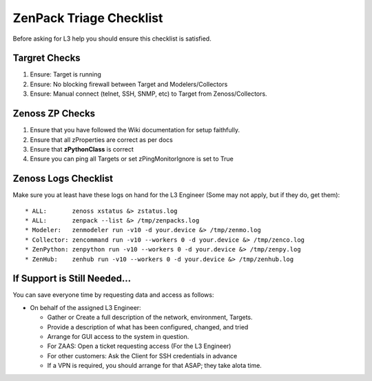 ===============================
ZenPack Triage Checklist
===============================

Before asking for L3 help you should ensure this checklist is satisfied.

Targret Checks
======================================

#. Ensure: Target is running
#. Ensure: No blocking firewall between Target and Modelers/Collectors
#. Ensure: Manual connect (telnet, SSH, SNMP, etc) to Target 
   from Zenoss/Collectors.

Zenoss ZP Checks
======================================

#. Ensure that you have followed the Wiki documentation for setup faithfully.
#. Ensure that all zProperties are correct as per docs
#. Ensure that **zPythonClass** is correct
#. Ensure you can ping all Targets or set zPingMonitorIgnore is set to True

Zenoss Logs Checklist
======================================

Make sure you at least have these logs on hand for the L3 Engineer
(Some may not apply, but if they do, get them)::

   * ALL:       zenoss xstatus &> zstatus.log
   * ALL:       zenpack --list &> /tmp/zenpacks.log
   * Modeler:   zenmodeler run -v10 -d your.device &> /tmp/zenmo.log
   * Collector: zencommand run -v10 --workers 0 -d your.device &> /tmp/zenco.log
   * ZenPython: zenpython run -v10 --workers 0 -d your.device &> /tmp/zenpy.log
   * ZenHub:    zenhub run -v10 --workers 0 -d your.device &> /tmp/zenhub.log

If Support is Still Needed...
======================================

You can save everyone time by requesting data and access as follows:

* On behalf of the assigned L3 Engineer:

  - Gather or Create a full description of the network, environment, Targets.
  - Provide a description of what has been configured, changed, and tried
  - Arrange for GUI access to the system in question.
  - For ZAAS: Open a ticket requesting access (For the L3 Engineer)
  - For other customers: Ask the Client for SSH credentials in advance  
  - If a VPN is required, you should arrange for that ASAP; they take alota time.

